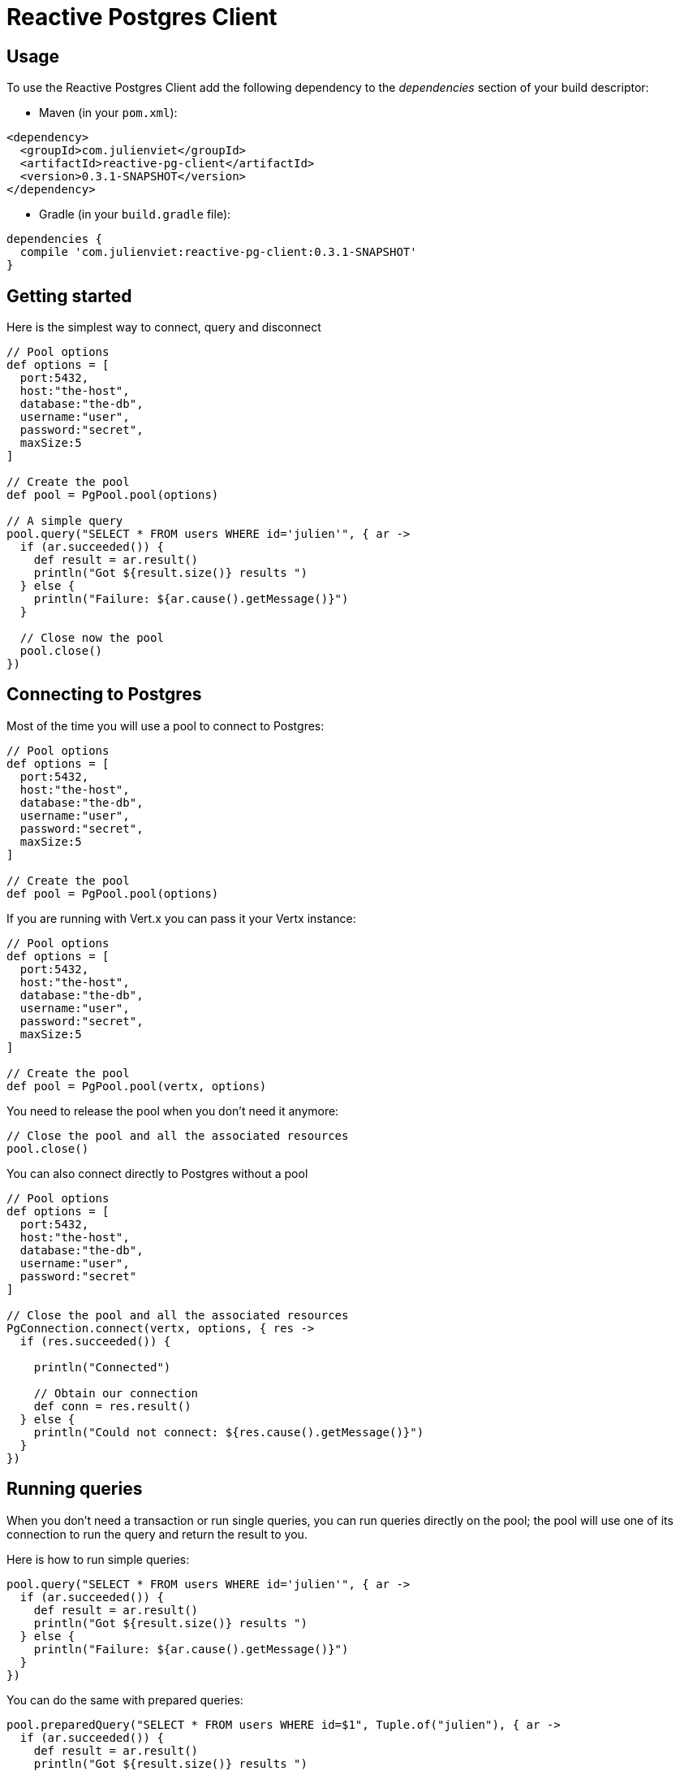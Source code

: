 = Reactive Postgres Client

== Usage

To use the Reactive Postgres Client add the following dependency to the _dependencies_ section of your build descriptor:

* Maven (in your `pom.xml`):

[source,xml,subs="+attributes"]
----
<dependency>
  <groupId>com.julienviet</groupId>
  <artifactId>reactive-pg-client</artifactId>
  <version>0.3.1-SNAPSHOT</version>
</dependency>
----

* Gradle (in your `build.gradle` file):

[source,groovy,subs="+attributes"]
----
dependencies {
  compile 'com.julienviet:reactive-pg-client:0.3.1-SNAPSHOT'
}
----

== Getting started

Here is the simplest way to connect, query and disconnect

[source,groovy]
----

// Pool options
def options = [
  port:5432,
  host:"the-host",
  database:"the-db",
  username:"user",
  password:"secret",
  maxSize:5
]

// Create the pool
def pool = PgPool.pool(options)

// A simple query
pool.query("SELECT * FROM users WHERE id='julien'", { ar ->
  if (ar.succeeded()) {
    def result = ar.result()
    println("Got ${result.size()} results ")
  } else {
    println("Failure: ${ar.cause().getMessage()}")
  }

  // Close now the pool
  pool.close()
})

----

== Connecting to Postgres

Most of the time you will use a pool to connect to Postgres:

[source,groovy]
----

// Pool options
def options = [
  port:5432,
  host:"the-host",
  database:"the-db",
  username:"user",
  password:"secret",
  maxSize:5
]

// Create the pool
def pool = PgPool.pool(options)

----

If you are running with Vert.x you can pass it your Vertx instance:

[source,groovy]
----

// Pool options
def options = [
  port:5432,
  host:"the-host",
  database:"the-db",
  username:"user",
  password:"secret",
  maxSize:5
]

// Create the pool
def pool = PgPool.pool(vertx, options)

----

You need to release the pool when you don't need it anymore:

[source,groovy]
----

// Close the pool and all the associated resources
pool.close()

----

You can also connect directly to Postgres without a pool

[source,groovy]
----

// Pool options
def options = [
  port:5432,
  host:"the-host",
  database:"the-db",
  username:"user",
  password:"secret"
]

// Close the pool and all the associated resources
PgConnection.connect(vertx, options, { res ->
  if (res.succeeded()) {

    println("Connected")

    // Obtain our connection
    def conn = res.result()
  } else {
    println("Could not connect: ${res.cause().getMessage()}")
  }
})

----

== Running queries

When you don't need a transaction or run single queries, you can run queries directly on the pool; the pool
will use one of its connection to run the query and return the result to you.

Here is how to run simple queries:

[source,groovy]
----
pool.query("SELECT * FROM users WHERE id='julien'", { ar ->
  if (ar.succeeded()) {
    def result = ar.result()
    println("Got ${result.size()} results ")
  } else {
    println("Failure: ${ar.cause().getMessage()}")
  }
})

----

You can do the same with prepared queries:

[source,groovy]
----
pool.preparedQuery("SELECT * FROM users WHERE id=$1", Tuple.of("julien"), { ar ->
  if (ar.succeeded()) {
    def result = ar.result()
    println("Got ${result.size()} results ")
  } else {
    println("Failure: ${ar.cause().getMessage()}")
  }
})

----

Query methods return a `link:../../apidocs/com/julienviet/pgclient/PgResult.html[PgResult]` instance that works for _select_ statements

[source,groovy]
----
pool.preparedQuery("SELECT first_name, last_name FROM users", { ar ->
  if (ar.succeeded()) {
    def result = ar.result()
    result.each { row ->
      println("User ${row.getString(0)} ${row.getString(1)}")
    }
  } else {
    println("Failure: ${ar.cause().getMessage()}")
  }
})

----

or _update_/_insert_ statements:

[source,groovy]
----
pool.preparedQuery("\"INSERT INTO users (first_name, last_name) VALUES ($1, $2)", Tuple.of("Julien", "Viet"), { ar ->
  if (ar.succeeded()) {
    def result = ar.result()
    println(result.updatedCount())
  } else {
    println("Failure: ${ar.cause().getMessage()}")
  }
})

----

The `link:../../apidocs/com/julienviet/pgclient/Row.html[Row]` gives you access to your data by index

[source,groovy]
----
println("User ${row.getString(0)} ${row.getString(1)}")

----

or by name

[source,groovy]
----
println("User ${row.getString("first_name")} ${row.getString("last_name")}")

----

You can access a wide variety of of types

[source,groovy]
----

def firstName = row.getString("first_name")
def male = row.getBoolean("male")
def age = row.getInteger("age")

// ...


----

You can cache prepared statements:

[source,groovy]
----

// Enable prepare statements
options.cachePreparedStatements = true

def pool = PgPool.pool(vertx, options)

----

== Using transactions

You can execute transaction using SQL `BEGIN`/`COMMIT`/`ROLLBACK`, if you do so you must use
a `link:../../apidocs/com/julienviet/pgclient/PgConnection.html[PgConnection]` and manage it yourself.

Or you can use the transaction API of `link:../../apidocs/com/julienviet/pgclient/PgConnection.html[PgConnection]`:

[source,groovy]
----
Code not translatable
----

When Postgres reports the current transaction is failed (e.g the infamous _current transaction is aborted, commands ignored until
end of transaction block_), the transaction is rollbacked and the `link:../../apidocs/com/julienviet/pgclient/PgTransaction.html#abortHandler-io.vertx.core.Handler-[abortHandler]`
is called:

[source,groovy]
----
pool.connect({ res ->
  if (res.succeeded()) {

    // Transaction must use a connection
    def conn = res.result()

    // Begin the transaction
    def tx = conn.begin().abortHandler({ v ->
      println("Transaction failed => rollbacked")
    })

    conn.query("INSERT INTO Users (first_name,last_name) VALUES ('Julien','Viet')", { ar ->
      // Works fine of course
    })
    conn.query("INSERT INTO Users (first_name,last_name) VALUES ('Julien','Viet')", { ar ->
      // Fails and triggers transaction aborts
    })

    // Attempt to commit the transaction
    tx.commit({ ar ->
      // But transaction abortion fails it
    })
  }
})

----

OLD DOC:


== Connecting to a database

You can use the client to connect to the database and interact with it.

[source,groovy]
----

// Create options
def options = [
  port:5432,
  host:"the-host",
  database:"the-db",
  username:"user",
  password:"secret"
]

// Connect
PgConnection.connect(vertx, options, { res ->
  if (res.succeeded()) {

    // Connected
    def conn = res.result()

    conn.createQuery("SELECT * FROM USERS").execute({ ar ->

      if (ar.succeeded()) {

        // Use result
        def result = ar.result()
      } else {
        println("It failed")
      }

      // Close the connection
      conn.close()
    })
  } else {
    println("Could not connect ${res.cause()}")
  }
})

----

You can create a pool of connection to obtain a connection instead:

[source,groovy]
----

def options = [
  port:5432,
  host:"the-host",
  database:"the-db",
  username:"user",
  password:"secret",
  maxSize:20
]

// Create a pool with 20 connections max
def pool = PgPool.pool(vertx, options)

pool.connect({ res ->
  if (res.succeeded()) {

    // Obtained a connection
    def conn = res.result()

    conn.createQuery("SELECT * FROM USERS").execute({ ar ->

      if (ar.succeeded()) {

        // Use result set
        def result = ar.result()
      } else {
        println("It failed")
      }

      // Return the connection to the pool
      conn.close()
    })
  } else {
    println("Could not obtain a connection ${res.cause()}")
  }
})

----

When you are done with the pool, you should close it:

[source,groovy]
----

// Close the pool and the connection it maintains
pool.close()

----

== Prepared statements

Prepared statements can be created and managed by the application.

The `sql` string can refer to parameters by position, using $1, $2, etc...

[source,groovy]
----
conn.prepare("SELECT * FROM USERS WHERE user_id=$1", { ar1 ->

  if (ar1.succeeded()) {
    def preparedStatement = ar1.result()

    // Create a query : bind parameters
    def query = preparedStatement.createQuery(Tuple.of("julien"))

    // Execute query
    query.execute({ ar2 ->
      if (ar2.succeeded()) {

        // Get result
        def result = ar2.result()
      } else {
        println("Query failed ${ar2.cause()}")
      }
    })
  } else {
    println("Could not prepare statement ${ar1.cause()}")
  }
})

----

When you are done with the prepared statement, you should close it:

[source,groovy]
----
preparedStatement.close()

----

NOTE: when you close the connection, you don't need to close its prepared statements

By default the query will fetch all results, you can override this and define a maximum fetch size.

[source,groovy]
----
conn.prepare("SELECT * FROM USERS", { ar1 ->
  if (ar1.succeeded()) {

    def preparedStatement = ar1.result()

    // Create a query : bind parameters
    def query = preparedStatement.createQuery().fetch(100)

    query.execute({ ar2 ->

      if (ar2.succeeded()) {
        println("Got at most 100 rows")

        if (query.hasMore()) {
          // Get results
          def result = ar2.result()

          println("Get next 100")
          query.execute({ ar3 ->
            // Continue...
          })
        } else {
          // We are done
        }
      } else {
        println("Query failed ${ar2.cause()}")
      }
    })
  } else {
    println("Could not prepare statement ${ar1.cause()}")
  }
})

----

When a query is not completed you can call `link:../../apidocs/com/julienviet/pgclient/PgQuery.html#close--[close]` to release
the query result in progress:

[source,groovy]
----
conn.prepare("SELECT * FROM USERS", { ar1 ->

  if (ar1.succeeded()) {
    def preparedStatement = ar1.result()

    // Create a query : bind parameters
    def query = preparedStatement.createQuery()

    // Get at most 100 rows
    query.fetch(100)

    // Execute query
    query.execute({ res ->
      if (res.succeeded()) {

        // Get result
        def result = res.result()

        // Close the query
        query.close()
      } else {
        println("Query failed ${res.cause()}")
      }
    })
  } else {
    println("Could not prepare statement ${ar1.cause()}")
  }
})

----

Prepared statements can also be used for update operations

[source,groovy]
----

// Prepare (when not cached)
// Execute
conn.preparedQuery("UPDATE USERS SET name=$1 WHERE id=$2", Tuple.of(2, "EMAD ALBLUESHI"), { ar ->

  if (ar.succeeded()) {
    // Process results
    def result = ar.result()
  } else {
    println("Update failed ${ar.cause()}")
  }
})

----


Prepared statements can also be used to createBatch operations in a very efficient manner:

[source,groovy]
----
conn.prepare("INSERT INTO USERS (id, name) VALUES ($1, $2)", { ar1 ->
  if (ar1.succeeded()) {
    def preparedStatement = ar1.result()

    // Create a query : bind parameters
    def batch = preparedStatement.createBatch()

    // Add commands to the createBatch
    batch.add(Tuple.of("julien", "Julien Viet"))
    batch.add(Tuple.of("emad", "Emad Alblueshi"))

    batch.execute({ res ->
      if (res.succeeded()) {

        // Process results
        def results = res.result()
      } else {
        println("Batch failed ${res.cause()}")
      }
    })
  } else {
    println("Could not prepare statement ${ar1.cause()}")
  }
})

----

== Using SSL/TLS

To configure the client to use SSL connection, you can configure the `link:../../apidocs/com/julienviet/pgclient/PgConnectOptions.html[PgConnectOptions]`
like a Vert.x `NetClient`.

[source,groovy]
----

def options = [
  port:5432,
  host:"the-host",
  database:"the-db",
  username:"user",
  password:"secret",
  ssl:true,
  pemTrustOptions:[
    certPaths:[
      "/path/to/cert.pem"
    ]
  ]
]

PgConnection.connect(vertx, options, { res ->
  if (res.succeeded()) {
    // Connected with SSL
  } else {
    println("Could not connect ${res.cause()}")
  }
})

----

More information can be found in the http://vertx.io/docs/vertx-core/java/#ssl[Vert.x documentation].

== Using a proxy

You can also configure the client to use an HTTP/1.x CONNECT, SOCKS4a or SOCKS5 proxy.

More information can be found in the http://vertx.io/docs/vertx-core/java/#_using_a_proxy_for_client_connections[Vert.x documentation].